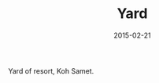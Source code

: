 #+TITLE: Yard
#+DATE: 2015-02-21
#+CATEGORIES[]: Photos
#+IMAGE: yard.jpeg
#+ALIASES[]: /yard

Yard of resort, Koh Samet.
